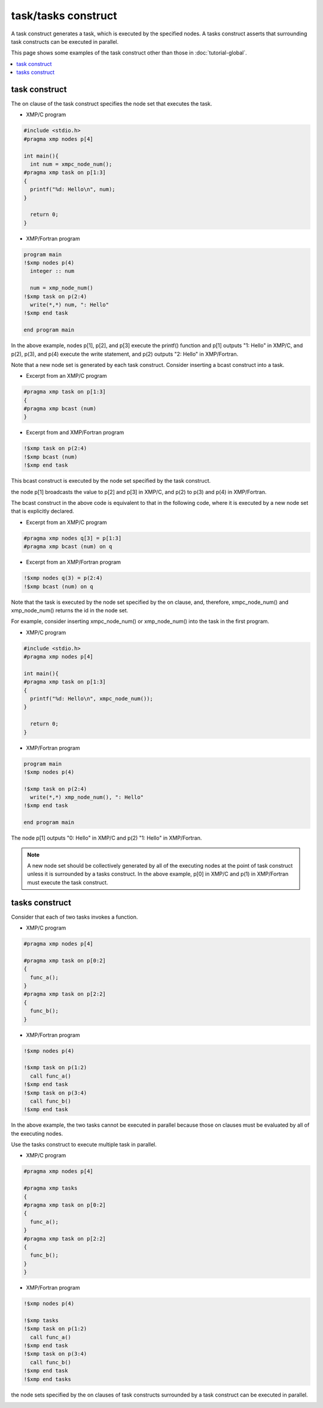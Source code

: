 =================================
task/tasks construct
=================================

A task construct generates a task, which is executed by the specified
nodes.
A tasks construct asserts that surrounding task constructs can be executed in parallel.

This page shows some examples of the task construct other than those in :doc:`tutorial-global`.

.. contents::
   :local:
   :depth: 2

task construct
-------------------------------------

The on clause of the task construct specifies the node set that
executes the task.

* XMP/C program

.. code-block:: C

    #include <stdio.h>
    #pragma xmp nodes p[4]

    int main(){
      int num = xmpc_node_num();
    #pragma xmp task on p[1:3]
    {
      printf("%d: Hello\n", num);
    }

      return 0;
    }

* XMP/Fortran program

.. code-block:: Fortran

    program main
    !$xmp nodes p(4)
      integer :: num

      num = xmp_node_num()
    !$xmp task on p(2:4)
      write(*,*) num, ": Hello"
    !$xmp end task

    end program main

In the above example, nodes p[1], p[2], and p[3] execute the printf()
function and p[1] outputs "1: Hello" in XMP/C, and
p(2), p(3), and p(4) execute the write statement, and p(2) outputs "2:
Hello" in XMP/Fortran.

Note that a new node set is generated by each task construct.
Consider inserting a bcast construct into a task.

* Excerpt from an XMP/C program

.. code-block:: C

    #pragma xmp task on p[1:3]
    {
    #pragma xmp bcast (num)
    }

* Excerpt from and XMP/Fortran program

.. code-block:: Fortran

    !$xmp task on p(2:4)
    !$xmp bcast (num)
    !$xmp end task

This bcast construct is executed by the node set specified by the task construct.

the node p[1] broadcasts the value to p[2] and p[3] in XMP/C, and p(2)
to p(3) and p(4) in XMP/Fortran.

.. image:: ../img/task_tasks/task.png

The bcast construct in the above code is equivalent to that in the
following code, where it is executed by a new node set that is explicitly declared.

* Excerpt from an XMP/C program

.. code-block:: C

    #pragma xmp nodes q[3] = p[1:3]
    #pragma xmp bcast (num) on q

* Excerpt from an XMP/Fortran program

.. code-block:: Fortran

    !$xmp nodes q(3) = p(2:4)
    !$xmp bcast (num) on q

Note that the task is executed by the node set specified by the on
clause, and, therefore, xmpc_node_num() and xmp_node_num() returns the
id in the node set.

For example, consider inserting xmpc_node_num() or xmp_node_num() into
the task in the first program.

* XMP/C program

.. code-block:: C

    #include <stdio.h>
    #pragma xmp nodes p[4]

    int main(){
    #pragma xmp task on p[1:3]
    {
      printf("%d: Hello\n", xmpc_node_num());
    }

      return 0;
    }

* XMP/Fortran program

.. code-block:: Fortran

    program main
    !$xmp nodes p(4)

    !$xmp task on p(2:4)
      write(*,*) xmp_node_num(), ": Hello"
    !$xmp end task

    end program main

The node p[1] outputs "0: Hello" in XMP/C and p(2) "1: Hello" in XMP/Fortran.

.. note::
   A new node set should be collectively generated by all of the
   executing nodes at the point of task construct unless it is surrounded
   by a tasks construct. In the above example, p[0] in XMP/C and p(1)
   in XMP/Fortran must execute the task construct.

tasks construct
----------------
Consider that each of two tasks invokes a function.

* XMP/C program

.. code-block:: C

    #pragma xmp nodes p[4]

    #pragma xmp task on p[0:2]
    {
      func_a();
    }
    #pragma xmp task on p[2:2]
    {
      func_b();
    }

* XMP/Fortran program

.. code-block:: Fortran

    !$xmp nodes p(4)
    
    !$xmp task on p(1:2)
      call func_a()
    !$xmp end task
    !$xmp task on p(3:4)
      call func_b()
    !$xmp end task

In the above example, the two tasks cannot be executed in parallel
because those on clauses must be evaluated by all of the executing nodes.

.. image:: ../img/task_tasks/task_noparallel.png

Use the tasks construct to execute multiple task in parallel.

* XMP/C program

.. code-block:: C

    #pragma xmp nodes p[4]

    #pragma xmp tasks
    {
    #pragma xmp task on p[0:2]
    {
      func_a();
    }
    #pragma xmp task on p[2:2]
    {
      func_b();
    }
    }

* XMP/Fortran program

.. code-block:: Fortran

    !$xmp nodes p(4)

    !$xmp tasks
    !$xmp task on p(1:2)
      call func_a()
    !$xmp end task
    !$xmp task on p(3:4)
      call func_b()
    !$xmp end task
    !$xmp end tasks

the node sets specified by the on clauses of task constructs surrounded by a task
construct can be executed in parallel.

.. image:: ../img/task_tasks/tasks.png
